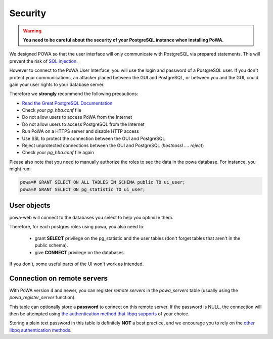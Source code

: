 Security
==============

.. warning::


  **You need to be careful about the security of your PostgreSQL instance when installing PoWA.**

We designed POWA so that the user interface will only communicate with PostgreSQL via prepared statements. This will prevent the risk of `SQL injection <https://xkcd.com/327/>`_.

However to connect to the PoWA User Interface, you will use the login and password of a PostgreSQL user. If you don't protect your communications, an attacker placed between the GUI and PostgreSQL, or between you and the GUI, could gain your user rights to your database server.

Therefore we **strongly** recommend the following precautions:

* `Read the Great PostgreSQL Documentation <https://www.postgresql.org/docs/current/auth-pg-hba-conf.html>`_
* Check your *pg_hba.conf* file
* Do not allow users to access PoWA from the Internet
* Do not allow users to access PostgreSQL from the Internet
* Run PoWA on a HTTPS server and disable HTTP access
* Use SSL to protect the connection between the GUI and PostgreSQL
* Reject unprotected connections between the GUI and PostgreSQL (*hostnossl .... reject*)
* Check your *pg_hba.conf* file again

Please also note that you need to manually authorize the roles to see the data
in the powa database. For instance, you might run:

.. code-block:: sql

  powa=# GRANT SELECT ON ALL TABLES IN SCHEMA public TO ui_user;
  powa=# GRANT SELECT ON pg_statistic TO ui_user;

User objects
------------

powa-web will connect to the databases you select to help you optimize them.

Therefore, for each postgres roles using powa, you also need to:

  * grant **SELECT** privilege on the pg\_statistic and the user tables (don't
    forget tables that aren't in the public schema).
  * give **CONNECT** privilege on the databases.

If you don't, some useful parts of the UI won't work as intended.

Connection on remote servers
----------------------------

With PoWA version 4 and newer, you can register *remote servers* in the
`powa_servers` table (usually using the `powa_register_server` function).

This table can optionally store a **password** to connect on this remote
server.  If the password is NULL, the connection will then be attempted using
`the authentication method that libpq supports
<https://www.postgresql.org/docs/current/auth-methods.html>`_ of your choice.

Storing a plain text password in this table is definitely **NOT** a best
practice, and we encourage you to rely on the `other libpq authentication
methods <https://www.postgresql.org/docs/current/auth-methods.html>`_.
